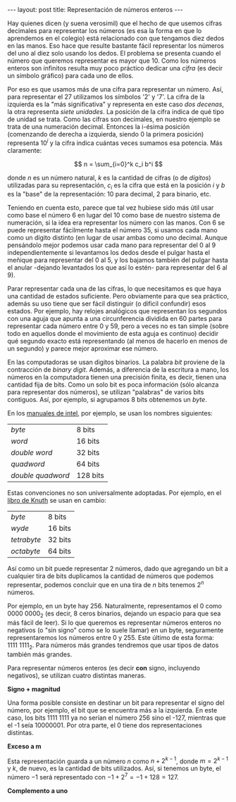 #+OPTIONS: tex:dvipng 
#+begin_html
---
layout: post
title: Representación de números enteros
---
#+end_html

Hay quienes dicen (y suena verosimil) que el hecho de que usemos
cifras decimales para representar los números (es esa la forma en que
lo aprendemos en el colegio) está relacionado con que tengamos diez
dedos en las manos. Eso hace que resulte bastante fácil representar
los números del uno al diez solo usando los dedos. El problema se
presenta cuando el número que queremos representar es mayor
que 10. Como los números enteros son infinitos resulta muy poco
práctico dedicar una /cifra/ (es decir un símbolo gráfico) para cada
uno de ellos.

Por eso es que usamos más de una cifra para representar un
número. Así, para representar el 27 utilizamos los símbolos '2' y
'7'. La cifra de la izquierda es la "más significativa" y representa
en este caso /dos decenas/, la otra representa /siete unidades/. La
posición de la cifra indica de qué tipo de unidad se trata. Como las
cifras son decimales, en nuestro ejemplo se trata de una numeración
decimal. Entonces la i-ésima posición (comenzando de derecha a
izquierda, siendo 0 la primera posición) representa $10^i$ y la cifra
indica cuántas veces sumamos esa potencia. Más claramente:

\[
 n = \sum_{i=0}^k c_i b^i
\] 

donde $n$ es un número natural, $k$ es la cantidad de cifras (o de
/dígitos/) utilizadas para su representación, $c_i$ es la cifra que
está en la posición $i$ y $b$ es la "base" de la representación: 10
para decimal, 2 para binario, etc.

Teniendo en cuenta esto, parece que tal vez hubiese sido más útil usar
como base el número 6 en lugar del 10 como base de nuestro sistema de
numeración, si la idea era representar los número con las manos. Con
6 se puede representar fácilmente hasta el número 35, si usamos cada
mano como un dígito distinto (en lugar de usar ambas como uno
decimal. Aunque pensándolo mejor podemos usar cada mano para
representar del 0 al 9 independientemente si levantamos los dedos
desde el pulgar hasta el meñique para representar del 0 al 5, y los
bajamos también del pulgar hasta el anular -dejando levantados los que
así lo estén- para representar del 6 al 9).

Parar representar cada una de las cifras, lo que necesitamos es que
haya una cantidad de estados suficiente. Pero obviamente para que sea
práctico, además su uso tiene que ser fácil distinguir (o dificil
confundir) esos estados. Por ejemplo, hay relojes analógicos que
representan los segundos con una aguja que apunta a una circunferencia
dividida en 60 partes para representar cada número entre 0 y 59, pero
a veces no es tan simple (sobre todo en aquellos donde el movimiento
de esta aguja es continuo) decidir qué segundo exacto está
representando (al menos de hacerlo en menos de un segundo) y parece
mejor aproximar ese número.



En las computadoras se usan digitos binarios. La palabra /bit/
proviene de la contracción de /binary digit/. Además, a diferencia de
la escritura a mano, los números en la computadora tienen una
precisión finita, es decir, tienen una cantidad fija de bits.  Como un
solo bit es poca información (sólo alcanza para representar dos
números), se utilizan "palabras" de varios bits contiguos. Así, por
ejemplo, si agrupamos 8 bits obtenemos un /byte/.

 En los [[https://software.intel.com/en-us/articles/intel-sdm][manuales de intel]], por ejemplo, se usan los nombres
siguientes:

|-------------------+----------|
| /byte/            | 8 bits   |
| /word/            | 16 bits  |
| /double word/     | 32 bits  |
| /quadword/        | 64 bits  |
| /double quadword/ | 128 bits |

Estas convenciones no son universalmente adoptadas. Por ejemplo, en el
[[https://www-cs-faculty.stanford.edu/~knuth/taocp.html][libro de Knuth]] se usan en cambio:

|-------------------+----------|
| /byte/            | 8 bits   |
| /wyde/            | 16 bits  |
| /tetrabyte/       | 32 bits  |
| /octabyte/        | 64 bits  |


Así como un bit puede representar 2 números, dado que agregando un bit
a cualquier tira de bits duplicamos la cantidad de números que podemos
representar, podemos concluir que en una tira de $n$ bits tenemos
$2^n$ números. 

Por ejemplo, en un byte hay 256. Naturalmente, representamos el 0 como
$0000\  0000_2$ (es decir, 8 ceros binarios, dejando un espacio para que
sea más fácil de leer). Si lo que queremos es representar números
enteros no negativos (o "sin signo" como se lo suele llamar) en un
byte, seguramente representaremos los números entre 0 y 255. Este
último de esta forma: $1111\  1111_2$. Para números más grandes
tendremos que usar tipos de datos también más grandes.


Para representar números enteros (es decir *con* signo, incluyendo
negativos), se utilizan cuatro distintas maneras.

*Signo + magnitud*

Una forma posible consiste en destinar un bit para representar el
signo del número, por ejemplo, el bit que se encuentra más a la
izquierda. En este caso, los bits $1111\  1111$ ya no serían el número
256 sino el -127, mientras que el -1 seía $1000 0001$. Por otra parte,
el 0 tiene dos representaciones distintas.


*Exceso a m*

Esta representación guarda a un número $n$ como $n + 2^{k-1}$, donde
$m = 2^{k-1}$ y $k$, de nuevo, es la cantidad de bits utilizados. Así,
si tenemos un byte, el número $-1$ será representado con 
$-1 + 2^7 = -1 + 128 = 127$.

*Complemento a uno*


